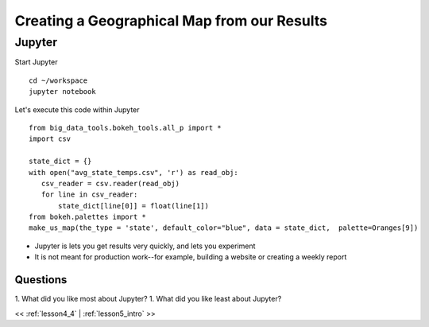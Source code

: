 ..  _lesson4_5:


=============================================
Creating a Geographical Map from our Results
=============================================

Jupyter
+++++++++++

Start Jupyter

::

 cd ~/workspace
 jupyter notebook

Let's execute this code within Jupyter

::

 from big_data_tools.bokeh_tools.all_p import *
 import csv

 state_dict = {}
 with open("avg_state_temps.csv", 'r') as read_obj:
    csv_reader = csv.reader(read_obj)
    for line in csv_reader:
        state_dict[line[0]] = float(line[1])
 from bokeh.palettes import *
 make_us_map(the_type = 'state', default_color="blue", data = state_dict,  palette=Oranges[9])

- Jupyter is lets you get results very quickly, and lets you experiment
- It is not meant for production work--for example, building a website or
  creating a weekly report


Questions
=========

1. What did you like most about Jupyter?
1. What did you like least about Jupyter?

<< :ref:`lesson4_4` | :ref:`lesson5_intro`  >>
